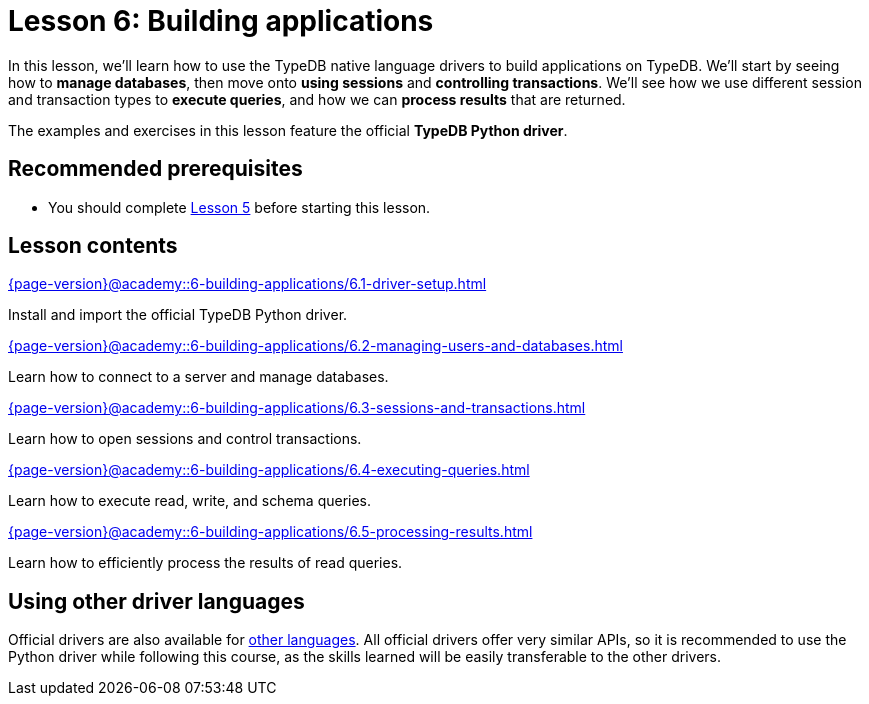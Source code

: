 = Lesson 6: Building applications
:page-aliases: {page-version}@academy::6-building-applications/overview.adoc
:page-preamble-card: 1

In this lesson, we'll learn how to use the TypeDB native language drivers to build applications on TypeDB. We'll start by seeing how to *manage databases*, then move onto *using sessions* and *controlling transactions*. We'll see how we use different session and transaction types to *execute queries*, and how we can *process results* that are returned.

The examples and exercises in this lesson feature the official *TypeDB Python driver*.

== Recommended prerequisites

* You should complete xref:{page-version}@academy::5-defining-schemas/index.adoc[Lesson 5] before starting this lesson.

== Lesson contents

[cols-2]
--
.xref:{page-version}@academy::6-building-applications/6.1-driver-setup.adoc[]
[.clickable]
****
Install and import the official TypeDB Python driver.
****

// Remove after change to Cloud.
.xref:{page-version}@academy::6-building-applications/6.2-managing-users-and-databases.adoc[]
[.clickable]
****
Learn how to connect to a server and manage databases.
****

// Add after change to Cloud.
// .xref:{page-version}@academy::6-building-applications/6.2-managing-users-and-databases.adoc[]
// [.clickable]
// ****
// Learn how to manage users and databases on a server.
// ****

.xref:{page-version}@academy::6-building-applications/6.3-sessions-and-transactions.adoc[]
[.clickable]
****
Learn how to open sessions and control transactions.
****

.xref:{page-version}@academy::6-building-applications/6.4-executing-queries.adoc[]
[.clickable]
****
Learn how to execute read, write, and schema queries.
****

.xref:{page-version}@academy::6-building-applications/6.5-processing-results.adoc[]
[.clickable]
****
Learn how to efficiently process the results of read queries.
****
--

== Using other driver languages

Official drivers are also available for xref:{page-version}@drivers::index.adoc[other languages]. All official drivers offer very similar APIs, so it is recommended to use the Python driver while following this course, as the skills learned will be easily transferable to the other drivers.
